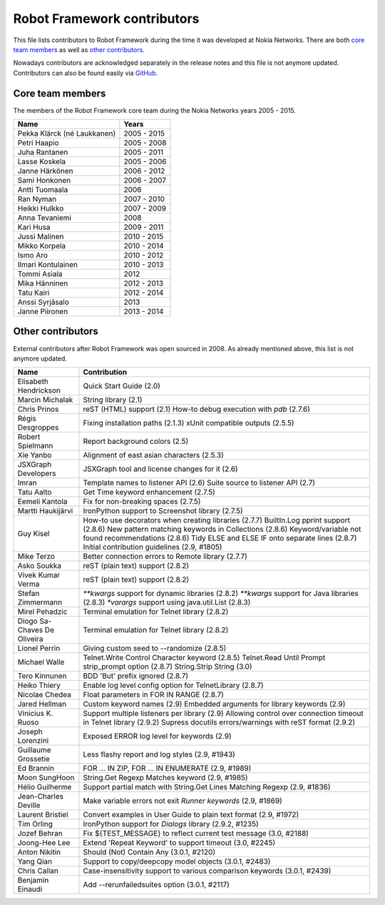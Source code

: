 Robot Framework contributors
============================

This file lists contributors to Robot Framework during the time it was
developed at Nokia Networks. There are both `core team members`_ as well
as `other contributors`_.

Nowadays contributors are acknowledged separately in the release notes
and this file is not anymore updated. Contributors can also be found easily
via GitHub__.

__ https://github.com/robotframework/robotframework/graphs/contributors

Core team members
-----------------

The members of the Robot Framework core team during the Nokia Networks years
2005 - 2015.

===========================    ===========
         Name                     Years
===========================    ===========
Pekka Klärck (né Laukkanen)    2005 - 2015
Petri Haapio                   2005 - 2008
Juha Rantanen                  2005 - 2011
Lasse Koskela                  2005 - 2006
Janne Härkönen                 2006 - 2012
Sami Honkonen                  2006 - 2007
Antti Tuomaala                 2006
Ran Nyman                      2007 - 2010
Heikki Hulkko                  2007 - 2009
Anna Tevaniemi                 2008
Kari Husa                      2009 - 2011
Jussi Malinen                  2010 - 2015
Mikko Korpela                  2010 - 2014
Ismo Aro                       2010 - 2012
Ilmari Kontulainen             2010 - 2013
Tommi Asiala                   2012
Mika Hänninen                  2012 - 2013
Tatu Kairi                     2012 - 2014
Anssi Syrjäsalo                2013
Janne Piironen                 2013 - 2014
===========================    ===========

Other contributors
------------------

External contributors after Robot Framework was open sourced in 2008.
As already mentioned above, this list is not anymore updated.

===========================    ===============================================
         Name                                    Contribution
===========================    ===============================================
Elisabeth Hendrickson          Quick Start Guide (2.0)
Marcin Michalak                String library (2.1)
Chris Prinos                   reST (HTML) support (2.1)
                               How-to debug execution with `pdb` (2.7.6)
Régis Desgroppes               Fixing installation paths (2.1.3)
                               xUnit compatible outputs (2.5.5)
Robert Spielmann               Report background colors (2.5)
Xie Yanbo                      Alignment of east asian characters (2.5.3)
JSXGraph Developers            JSXGraph tool and license changes for it (2.6)
Imran                          Template names to listener API (2.6)
                               Suite source to listener API (2.7)
Tatu Aalto                     Get Time keyword enhancement (2.7.5)
Eemeli Kantola                 Fix for non-breaking spaces (2.7.5)
Martti Haukijärvi              IronPython support to Screenshot library (2.7.5)
Guy Kisel                      How-to use decorators when creating libraries (2.7.7)
                               BuiltIn.Log pprint support (2.8.6)
                               New pattern matching keywords in Collections (2.8.6)
                               Keyword/variable not found recommendations (2.8.6)
                               Tidy ELSE and ELSE IF onto separate lines (2.8.7)
                               Initial contribution guidelines (2.9, #1805)
Mike Terzo                     Better connection errors to Remote library (2.7.7)
Asko Soukka                    reST (plain text) support (2.8.2)
Vivek Kumar Verma              reST (plain text) support (2.8.2)
Stefan Zimmermann              `**kwargs` support for dynamic libraries (2.8.2)
                               `**kwargs` support for Java libraries (2.8.3)
                               `*varargs` support using java.util.List (2.8.3)
Mirel Pehadzic                 Terminal emulation for Telnet library (2.8.2)
Diogo Sa-Chaves De Oliveira    Terminal emulation for Telnet library (2.8.2)
Lionel Perrin                  Giving custom seed to --randomize (2.8.5)
Michael Walle                  Telnet.Write Control Character keyword (2.8.5)
                               Telnet.Read Until Prompt strip_prompt option (2.8.7)
                               String.Strip String (3.0)
Tero Kinnunen                  BDD 'But' prefix ignored (2.8.7)
Heiko Thiery                   Enable log level config option for TelnetLibrary (2.8.7)
Nicolae Chedea                 Float parameters in FOR IN RANGE (2.8.7)
Jared Hellman                  Custom keyword names (2.9)
                               Embedded arguments for library keywords (2.9)
Vinicius K. Ruoso              Support multiple listeners per library (2.9)
                               Allowing control over connection timeout in Telnet library (2.9.2)
                               Supress docutils errors/warnings with reST format (2.9.2)
Joseph Lorenzini               Exposed ERROR log level for keywords (2.9)
Guillaume Grossetie            Less flashy report and log styles (2.9, #1943)
Ed Brannin                     FOR ... IN ZIP, FOR ... IN ENUMERATE (2.9, #1989)
Moon SungHoon                  String.Get Regexp Matches keyword (2.9, #1985)
Hélio Guilherme                Support partial match with String.Get Lines Matching Regexp (2.9, #1836)
Jean-Charles Deville           Make variable errors not exit `Runner keywords` (2.9, #1869)
Laurent Bristiel               Convert examples in User Guide to plain text format (2.9, #1972)
Tim Orling                     IronPython support for `Dialogs` library (2.9.2, #1235)
Jozef Behran                   Fix ${TEST_MESSAGE} to reflect current test message (3.0, #2188)
Joong-Hee Lee                  Extend 'Repeat Keyword' to support timeout (3.0, #2245)
Anton Nikitin                  Should (Not) Contain Any (3.0.1, #2120)
Yang Qian                      Support to copy/deepcopy model objects (3.0.1, #2483)
Chris Callan                   Case-insensitivity support to various comparison keywords (3.0.1, #2439)
Benjamin Einaudi               Add --rerunfailedsuites option (3.0.1, #2117)
===========================    ===============================================
